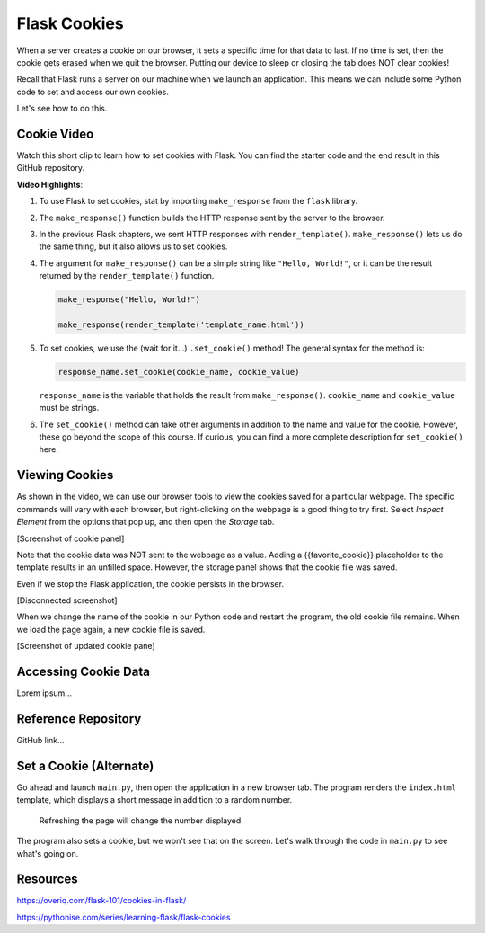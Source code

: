 Flask Cookies
=============

When a server creates a cookie on our browser, it sets a specific time for that
data to last. If no time is set, then the cookie gets erased when we quit the
browser. Putting our device to sleep or closing the tab does NOT clear cookies!

Recall that Flask runs a server on our machine when we launch an application.
This means we can include some Python code to set and access our own cookies.

Let's see how to do this.

Cookie Video
------------

Watch this short clip to learn how to set cookies with Flask. You can find the
starter code and the end result in this GitHub repository.

.. todo:: Insert video of setting cookies in Flask. Also, include GitHub repo link.

.. index:: ! make_response, ! set_cookie method

**Video Highlights**:

#. To use Flask to set cookies, stat by importing ``make_response`` from the
   ``flask`` library.
#. The ``make_response()`` function builds the HTTP response sent by the server
   to the browser.
#. In the previous Flask chapters, we sent HTTP responses with
   ``render_template()``. ``make_response()`` lets us do the same thing, but
   it also allows us to set cookies.
#. The argument for ``make_response()`` can be a simple string like
   ``"Hello, World!"``, or it can be the result returned by the
   ``render_template()`` function.

   .. sourcecode:: Python

      make_response("Hello, World!")

      make_response(render_template('template_name.html'))

#. To set cookies, we use the (wait for it...) ``.set_cookie()`` method!
   The general syntax for the method is:

   .. sourcecode:: Python

      response_name.set_cookie(cookie_name, cookie_value)
   
   ``response_name`` is the variable that holds the result from
   ``make_response()``. ``cookie_name`` and ``cookie_value`` must be strings.

#. The ``set_cookie()`` method can take other arguments in addition to the name
   and value for the cookie. However, these go beyond the scope of this course.
   If curious, you can find a more complete description for ``set_cookie()``
   here.

   .. todo:: Insert set_cookie() URL(s).

Viewing Cookies
---------------

As shown in the video, we can use our browser tools to view the cookies saved
for a particular webpage. The specific commands will vary with each browser,
but right-clicking on the webpage is a good thing to try first. Select
*Inspect Element* from the options that pop up, and then open the *Storage*
tab.

[Screenshot of cookie panel]

Note that the cookie data was NOT sent to the webpage as a value. Adding a
{{favorite_cookie}} placeholder to the template results in an unfilled space.
However, the storage panel shows that the cookie file was saved.

Even if we stop the Flask application, the cookie persists in the browser.

[Disconnected screenshot]

When we change the name of the cookie in our Python code and restart the
program, the old cookie file remains. When we load the page again, a new cookie
file is saved.

[Screenshot of updated cookie pane]

Accessing Cookie Data
---------------------

Lorem ipsum...

Reference Repository
--------------------

GitHub link...

Set a Cookie (Alternate)
------------------------

Go ahead and launch ``main.py``, then open the application in a new browser
tab. The program renders the ``index.html`` template, which displays a short
message in addition to a random number.

.. figure:: figures/cookie-page.png
   :alt: Page showing two headings and a random number.

   Refreshing the page will change the number displayed.

The program also sets a cookie, but we won't see that on the screen. Let's walk
through the code in ``main.py`` to see what's going on.

Resources
---------

https://overiq.com/flask-101/cookies-in-flask/

https://pythonise.com/series/learning-flask/flask-cookies
